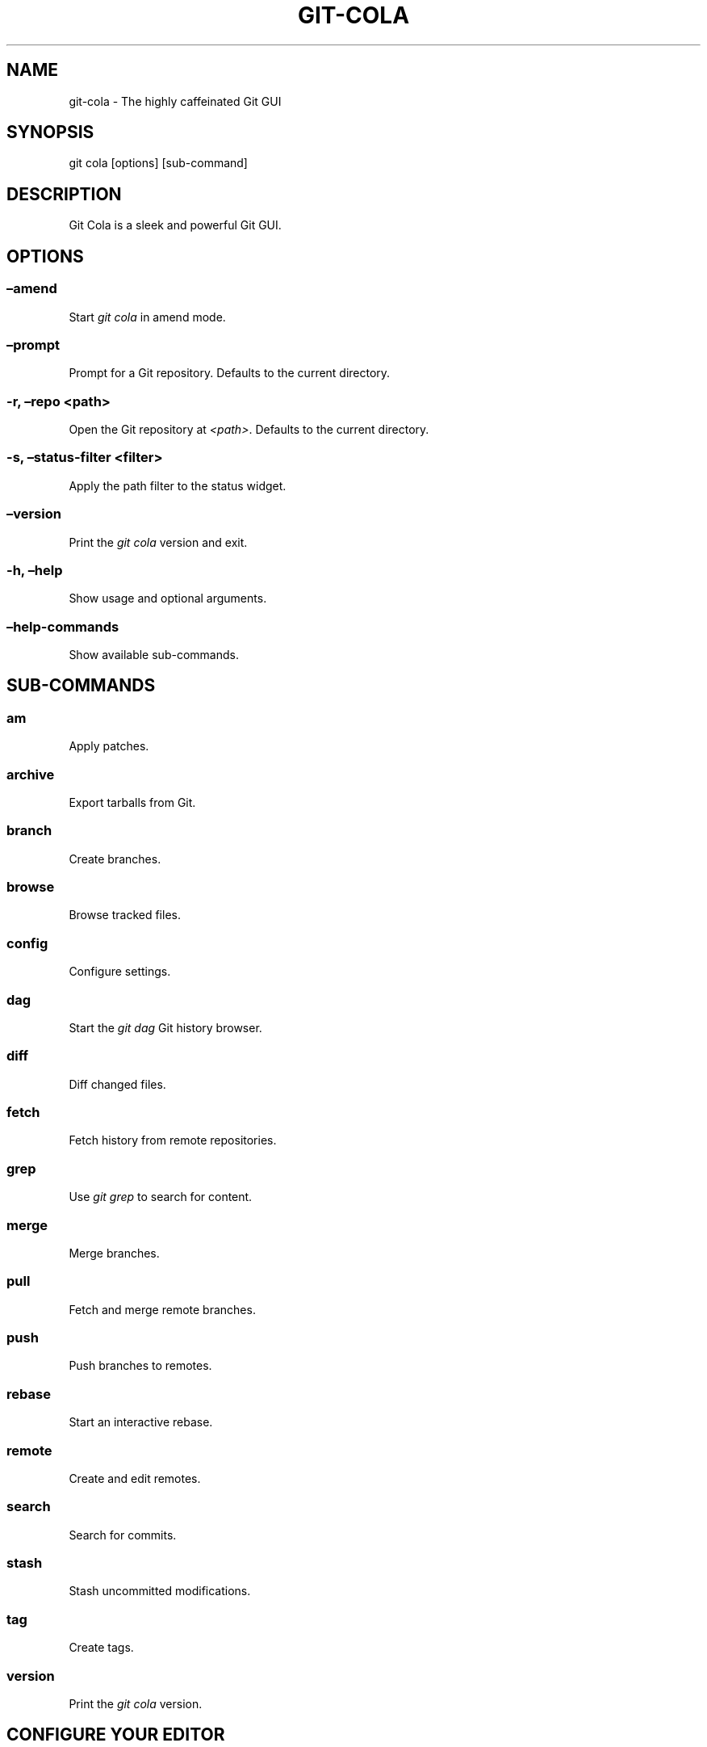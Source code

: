 .\" Man page generated from reStructuredText.
.
.TH "GIT-COLA" "1" "Nov 13, 2020" "3.8" "git-cola"
.SH NAME
git-cola \- The highly caffeinated Git GUI
.
.nr rst2man-indent-level 0
.
.de1 rstReportMargin
\\$1 \\n[an-margin]
level \\n[rst2man-indent-level]
level margin: \\n[rst2man-indent\\n[rst2man-indent-level]]
-
\\n[rst2man-indent0]
\\n[rst2man-indent1]
\\n[rst2man-indent2]
..
.de1 INDENT
.\" .rstReportMargin pre:
. RS \\$1
. nr rst2man-indent\\n[rst2man-indent-level] \\n[an-margin]
. nr rst2man-indent-level +1
.\" .rstReportMargin post:
..
.de UNINDENT
. RE
.\" indent \\n[an-margin]
.\" old: \\n[rst2man-indent\\n[rst2man-indent-level]]
.nr rst2man-indent-level -1
.\" new: \\n[rst2man-indent\\n[rst2man-indent-level]]
.in \\n[rst2man-indent\\n[rst2man-indent-level]]u
..
.SH SYNOPSIS
.sp
git cola [options] [sub\-command]
.SH DESCRIPTION
.sp
Git Cola is a sleek and powerful Git GUI.
.SH OPTIONS
.SS –amend
.sp
Start \fIgit cola\fP in amend mode.
.SS –prompt
.sp
Prompt for a Git repository.  Defaults to the current directory.
.SS \-r, –repo <path>
.sp
Open the Git repository at \fI<path>\fP\&.  Defaults to the current directory.
.SS \-s, –status\-filter <filter>
.sp
Apply the path filter to the status widget.
.SS –version
.sp
Print the \fIgit cola\fP version and exit.
.SS \-h, –help
.sp
Show usage and optional arguments.
.SS –help\-commands
.sp
Show available sub\-commands.
.SH SUB-COMMANDS
.SS am
.sp
Apply patches.
.SS archive
.sp
Export tarballs from Git.
.SS branch
.sp
Create branches.
.SS browse
.sp
Browse tracked files.
.SS config
.sp
Configure settings.
.SS dag
.sp
Start the \fIgit dag\fP Git history browser.
.SS diff
.sp
Diff changed files.
.SS fetch
.sp
Fetch history from remote repositories.
.SS grep
.sp
Use \fIgit grep\fP to search for content.
.SS merge
.sp
Merge branches.
.SS pull
.sp
Fetch and merge remote branches.
.SS push
.sp
Push branches to remotes.
.SS rebase
.sp
Start an interactive rebase.
.SS remote
.sp
Create and edit remotes.
.SS search
.sp
Search for commits.
.SS stash
.sp
Stash uncommitted modifications.
.SS tag
.sp
Create tags.
.SS version
.sp
Print the \fIgit cola\fP version.
.SH CONFIGURE YOUR EDITOR
.sp
The editor used by \fICtrl\-e\fP is configured from the Preferences screen.
The environment variable \fI$VISUAL\fP is consulted when no editor has been
configured.
.sp
\fIProTip\fP: Configuring your editor to \fIgvim \-f \-p\fP will open multiple tabs
when editing files.  \fIgvim \-f \-o\fP uses splits.
.sp
\fIgit cola\fP is {vim, emacs, textpad, notepad++}\-aware.
When you select a line in the \fIgrep\fP screen and press any of
\fIEnter\fP, \fICtrl\-e\fP, or the \fIEdit\fP button, you are taken to that exact line.
.sp
The editor preference is saved in the \fIgui.editor\fP variable using
\fI\%git config\fP\&.
.SH KEYBOARD SHORTCUTS
.sp
\fIgit cola\fP has many useful keyboard shortcuts.
.sp
Many of \fIgit cola\fP’s editors understand vim\-style hotkeys, eg. \fI{h,j,k,l}\fP
for navigating in the diff, status, grep, and file browser widgets.
.sp
\fI{d,u}\fP move down/up one half page at a time (similar to vim’s \fIctrl\-{d,u}\fP).
The \fIspace\fP and \fIshift\-space\fP hotkeys are mapped to the same operations.
.sp
\fIShift\-{j,k,d,u,f,b,page\-up,page\-down,left,right,up,down}\fP can be be used in
the diff editor to select lines while navigating.
.sp
\fIs\fP is a useful hotkey in the diff editor.  It stages/unstages the current
selection when a selection is present.  When nothing is selected, the
diff hunk at the current text cursor position is staged.  This makes it very
easy to review changes by selecting good hunks with \fIs\fP while navigating down
and over hunks that are not going to be staged.
.sp
\fICtrl\-u\fP in the diff editor reverts unstaged edits, and respects the
selection.  This is useful for selectively reverted edits from the worktree.
This same hotkey reverts the entire file when used from the status tool.
.sp
\fICtrl\-s\fP in the diff editor and status tools stages/unstages the entire file.
.sp
You can see the available shortcuts by pressing pressing the \fB?\fP key,
choosing \fBHelp \-> Keyboard shortcuts\fP from the main menu,
or by consulting the \fI\%git cola keyboard shortcuts reference\fP\&.
.SH TOOLS
.sp
The \fIgit cola\fP interface is composed of various cooperating tools.
Double\-clicking a tool opens it in its own subwindow.
Dragging it around moves and places it within the main window.
.sp
Tools can be hidden and rearranged however you like.
\fIgit cola\fP carefully remembers your window layout and restores
it the next time it is launched.
.sp
The \fIControl\-{1, 2, 3, …}\fP hotkey gives focus to a specific tool.
A hidden tool can be re\-opened using the \fITools\fP menu or
the \fIShift+Control\-{1, 2, 3, …}\fP shortcut keys.
.sp
The Diff editor can be focused with \fICtrl\-j\fP\&.
the Status tool can be focused with \fICtrl\-k\fP\&.
the Commit tool can be focused with \fICtrl\-l\fP\&.
.SH STATUS
.sp
The \fIStatus\fP tool provides a visual analog to the
\fI\%git status\fP command.
.sp
\fIStatus\fP displays files that are \fImodified\fP relative to the staging area,
\fIstaged\fP for the next commit, \fIunmerged\fP files from an in\-progress merge,
and files that are \fIuntracked\fP to git.
.sp
These are the same categories one sees when running
\fI\%git status\fP
on the command line.
.sp
You can navigate through the list of files using keyboard arrows as well
as the ergonomical and vim\-like \fIj\fP and \fIk\fP shortcut keys.
.sp
There are several convenient ways to interact with files in the \fIStatus\fP tool.
.sp
Selecting a file displays its diff in the \fI\%DIFF\fP viewer.
Double\-clicking a file stages its contents, as does the
the \fICtrl\-s\fP shortcut key.
.sp
\fICtrl\-e\fP opens selected files in the conifgured editor, and
\fICtrl\-d\fP opens selected files using \fI\%git difftool\fP
.sp
Additional actions can be performed using the right\-click context menu.
.SS Actions
.sp
Clicking the \fIStaged\fP folder shows a diffstat for the index.
.sp
Clicking the \fIModified\fP folder shows a diffstat for the worktree.
.sp
Clicking individual files sends diffs to the \fIDiff Display\fP\&.
.sp
Double\-clicking individual files adds and removes their content from the index.
.sp
Various actions are available through the right\-click context menu.
Different actions are available depending a file’s status.
.SS Stage Selected
.sp
Add to the staging area using \fI\%git add\fP
Marks unmerged files as resolved.
.SS Launch Editor
.sp
Launches the configured visual text editor
.SS Launch Difftool
.sp
Visualize changes using \fIgit difftool\fP\&.
.SS Revert Unstaged Edits
.sp
Reverts unstaged content by checking out selected paths
from the index/staging area
.SS Revert Uncommitted Edits
.sp
Throws away uncommitted edits
.SS Unstage Selected
.sp
Remove from the index/staging area with
\fI\%git reset\fP
.SS Launch Merge Tool
.sp
Resolve conflicts using \fI\%git mergetool\fP\&.
.SS Delete File(s)
.sp
Delete untracked files from the filesystem.
.SS Add to .gitignore
.sp
Adds untracked files to to the .gitignore file.
.SH DIFF
.sp
The diff viewer/editor displays diffs for selected files.
Additions are shown in green and removals are displayed in light red.
Extraneous whitespace is shown with a pure\-red background.
.sp
Right\-clicking in the diff provides access to additional actions
that use either the cursor location or text selection.
.SS Staging content for commit
.sp
The \fB@@\fP patterns denote a new diff hunk.  Selecting lines of diff
and using the \fIStage Selected Lines\fP command will stage just the selected
lines.  Clicking within a diff hunk and selecting \fIStage Diff Hunk\fP stages the
entire patch diff hunk.
.sp
The corresponding opposite commands can be performed on staged files as well,
e.g. staged content can be selectively removed from the index when we are
viewing diffs for staged content.
.SH COMMIT MESSAGE EDITOR
.sp
The commit message editor is a simple text widget
for entering commit messages.
.sp
You can navigate between the \fISubject\fP and \fIExtended description…\fP
fields using the keyboard arrow keys.
.sp
Pressing enter when inside the \fISubject\fP field jumps down to the
extended description field.
.sp
The \fIOptions\fP button menu to the left of the subject field
provides access to the additional actions.
.sp
The \fICtrl+i\fP keyboard shortcut adds a standard “Signed\-off\-by: ” line,
and \fICtrl+Enter\fP creates a new commit using the commit message and
staged content.
.SS Sign Off
.sp
The \fISign Off\fP button adds a standard:
.INDENT 0.0
.INDENT 3.5
.sp
.nf
.ft C
Signed\-off\-by: A. U. Thor <a.u.thor@example.com>
.ft P
.fi
.UNINDENT
.UNINDENT
.sp
line to the bottom of the commit message.
.sp
Invoking this action is equivalent to passing the \fB\-s\fP option
to \fI\%git commit\fP\&.
.SS Commit
.sp
The commit button runs
\fI\%git commit\fP\&.
The contents of the commit message editor is provided as the commit message.
.sp
Only staged files are included in the commit – this is the same behavior
as running \fBgit commit\fP on the command\-line.
.SS Line and Column Display
.sp
The current line and column number is displayed by the editor.
E.g. a \fB5,0\fP display means that the cursor is located at
line five, column zero.
.sp
The display changes colors when lines get too long.
Yellow indicates the safe boundary for sending patches to a mailing list
while keeping space for inline reply markers.
.sp
Orange indicates that the line is starting to run a bit long and should
break soon.
.sp
Red indicates that the line is running up against the standard
80\-column limit for commit messages.
.sp
Keeping commit messages less than 76\-characters wide is encouraged.
\fI\%git log\fP
is a great tool but long lines mess up its formatting for everyone else,
so please be mindful when writing commit messages.
.SS Amend Last Commit
.sp
Clicking on \fIAmend Last Commit\fP makes \fIgit cola\fP amend the previous commit
instead of creating a new one.  \fIgit cola\fP loads the previous commit message
into the commit message editor when this option is selected.
.sp
The \fIStatus\fP tool will display all of the changes for the amended commit.
.SS Create Signed Commit
.sp
Tell \fIgit commit\fP and \fIgit merge\fP to sign commits using GPG.
.sp
Using this option is equivalent to passing the \fB\-\-gpg\-sign\fP option to
\fI\%git commit\fP and
\fI\%git merge\fP\&.
.sp
This option’s default value can be configured using the \fIcola.signcommits\fP
configuration variable.
.SS Prepare Commit Message
.sp
The \fBCommit \-> Prepare Commit Message\fP action or \fICtrl\-Shift\-Return\fP keyboard shortcut
runs the \fIcola\-prepare\-commit\-msg\fP hook if it is available in \fI\&.git/hooks/\fP\&.
This is a \fIgit cola\fP\-specific hook that takes the same parameters
as Git’s \fI\%prepare\-commit\-msg hook\fP
.sp
The hook is passed the path to \fI\&.git/GIT_COLA_MSG\fP as the first argument and the hook is expected to write
an updated commit message to specified path.  After running this action, the
commit message editor is updated with the new commit message.
.sp
To override the default path to this hook set the
\fIcola.prepareCommitMessageHook\fP \fIgit config\fP variable to the path to the
hook script.  This is useful if you would like to use a common hook
across all repositories.
.SH BRANCHES
.sp
The \fIBranches\fP tool provides a visual tree to navigate through the branches.
The tree has three main nodes \fILocal Branch\fP, \fIRemote Branch\fP and \fITags\fP\&.
Branches are grouped by their name divided by the character ‘/’.Ex:
.INDENT 0.0
.INDENT 3.5
.sp
.nf
.ft C
branch/feature/foo
branch/feature/bar
branch/doe
.ft P
.fi
.UNINDENT
.UNINDENT
.sp
Will produce:
.INDENT 0.0
.INDENT 3.5
.sp
.nf
.ft C
branch
    \- doe
    + feature
        \- bar
        \- foo
.ft P
.fi
.UNINDENT
.UNINDENT
.sp
Current branch will display a star icon. If current branch has commits
ahead/behind it will display an up/down arrow with its number.
.SS Actions
.sp
Various actions are available through the right\-click context menu.
Different actions are available depending of selected branch status.
.SS Checkout
.sp
The checkout action runs
\fI\%git checkout [<branchname>]\fP\&.
.SS Merge in current branch
.sp
The merge action runs
\fI\%git merge –no\-commit [<branchname>]\fP\&.
.SS Pull
.sp
The pull action runs
\fI\%git pull –no\-ff [<remote>] [<branchname>]\fP\&.
.SS Push
.sp
The push action runs
\fI\%git push [<remote>] [<branchname>]\fP\&.
.SS Rename Branch
.sp
The rename branch action runs
\fI\%git branch \-M [<branchname>]\fP\&.
.SS Delete Branch
.sp
The delete branch branch action runs
\fI\%git branch \-D [<branchname>]\fP\&.
.SS Delete Remote Branch
.sp
The remote branch action runs
\fI\%git push –delete [<remote>] [<branchname>]\fP\&.
.SH APPLY PATCHES
.sp
Use the \fBFile \-> Apply Patches\fP menu item to begin applying patches.
.sp
Dragging and dropping patches onto the \fIgit cola\fP interface
adds the patches to the list of patches to apply using
\fI\%git am\fP\&.
.sp
You can drag either a set of patches or a directory containing patches.
Patches can be sorted using in the interface and are applied in the
same order as is listed in the list.
.sp
When a directory is dropped \fIgit cola\fP walks the directory
tree in search of patches.  \fIgit cola\fP sorts the list of
patches after they have all been found.  This allows you
to control the order in which patchs are applied by placing
patchsets into alphanumerically\-sorted directories.
.SH CUSTOM WINDOW SETTINGS
.sp
\fIgit cola\fP remembers modifications to the layout and arrangement
of tools within the \fIgit cola\fP interface.  Changes are saved
and restored at application shutdown/startup.
.sp
\fIgit cola\fP can be configured to not save custom layouts by unsetting
the \fISave Window Settings\fP option in the \fIgit cola\fP preferences.
.SH DARK MODE AND WINDOW MANAGER THEMES
.sp
Git Cola contains a \fBdefault\fP theme which follows the current Qt style and a
handful of built\-in color themes.  See \fI\%cola.theme\fP for more details.
.sp
To use icons appropriate for a dark application theme, configure
\fBgit config \-\-global cola.icontheme dark\fP to use the dark icon theme.
See \fI\%cola.icontheme\fP for more details.
.sp
On Linux, you may want Qt to follow the Window manager theme by configuring it
to do so using the \fBqt5ct\fP Qt5 configuration tool.  Install \fBqt5ct\fP on
Debian/Ubuntu systems to make this work.:
.INDENT 0.0
.INDENT 3.5
.sp
.nf
.ft C
sudo apt install qt5ct
.ft P
.fi
.UNINDENT
.UNINDENT
.sp
Once installed, update your \fI~/.bash_profile\fP to activate \fBqt5ct\fP:
.INDENT 0.0
.INDENT 3.5
.sp
.nf
.ft C
# Use the style configured using the qt5ct tool
QT_QPA_PLATFORMTHEME=qt5ct
export QT_QPA_PLATFORMTHEME
.ft P
.fi
.UNINDENT
.UNINDENT
.sp
This only work with the \fIdefault\fP theme.  The other themes replace the color
palette with theme\-specific colors.
.sp
On macOS, using the \fBdefault\fP theme will automatically inherit “Dark Mode”
color themes when configured via System Preferences.  You will need to
configure the dark icon theme as noted above when dark mode is enabled.
.SH CONFIGURATION VARIABLES
.sp
These variables can be set using \fIgit config\fP or from the settings.
.SS cola.autocompletepaths
.sp
Set to \fIfalse\fP to disable auto\-completion of filenames in completion widgets.
This can speed up operations when working in large repositories.
Defaults to \fItrue\fP\&.
.SS cola.autoloadCommitTemplate
.sp
Set to \fItrue\fP to automatically load the commit template in the commit message
editor If the commit.template variable has not been configured, raise the
corresponding error.
Defaults to \fIfalse\fP\&.
.SS cola.blameviewer
.sp
The command used to blame files.  Defaults to \fIgit gui blame\fP\&.
.SS cola.browserdockable
.sp
Whether to create a dock widget with the \fIBrowser\fP tool.
Defaults to \fIfalse\fP to speedup startup time.
.SS cola.checkconflicts
.sp
Inspect unmerged files for conflict markers before staging them.
This feature helps prevent accidental staging of unresolved merge conflicts.
Defaults to \fItrue\fP\&.
.SS cola.defaultrepo
.sp
\fIgit cola\fP, when run outside of a Git repository, prompts the user for a
repository.  Set \fIcola.defaultrepo\fP to the path of a Git repository to make
\fIgit cola\fP attempt to use that repository before falling back to prompting
the user for a repository.
.SS cola.dictionary
.sp
Specifies an additional dictionary for \fIgit cola\fP to use in its spell checker.
This should be configured to the path of a newline\-separated list of words.
.SS cola.expandtab
.sp
Expand tabs into spaces in the commit message editor.  When set to \fItrue\fP,
\fIgit cola\fP will insert a configurable number of spaces when tab is pressed.
The number of spaces is determined by \fIcola.tabwidth\fP\&.
Defaults to \fIfalse\fP\&.
.SS cola.fileattributes
.sp
Enables per\-file gitattributes encoding support when set to \fItrue\fP\&.
This tells \fIgit cola\fP to honor the configured encoding when displaying
and applying diffs.
.SS cola.fontdiff
.sp
Specifies the font to use for \fIgit cola\fP’s diff display.
.SS cola.hidpi
.sp
Specifies the High DPI displays scale factor. Set \fI0\fP to automatically scaled.
Setting value between 0 and 1 is undefined.
This option requires at least Qt 5.6 to work.
See \fI\%Qt QT_SCALE_FACTOR documentation\fP
for more information.
.SS cola.icontheme
.sp
Specifies the icon themes to use throughout \fIgit cola\fP\&. The theme specified
must be the name of the subdirectory containing the icons, which in turn must
be placed in the inside the main “icons” directory in \fIgit cola\fP’s
installation prefix.
.sp
If unset, or set either “light” or “default”, then the default style will be
used.  If set to “dark” then the built\-in “dark” icon theme, which is
suitable for a dark window manager theme, will be used.
.sp
If set to an absolute directory path then icons in that directory will be used.
This value can be set to multiple values using,
\fBgit config \-\-add cola.icontheme $theme\fP\&.
.sp
This setting can be overridden by the \fIGIT_COLA_ICON_THEME\fP environment
variable, which can specify multiple themes using a colon\-separated value.
.sp
The icon theme can also be specified by passing \fB\-\-icon\-theme=<theme>\fP on the
command line, once for each icon theme, in the order that they should be
searched.  This can be used to override a subset of the icons, and fallback
to the built\-in icons for the remainder.
.SS cola.imagediff.<extension>
.sp
Enable image diffs for the specified file extension.  For example, configuring
\fIgit config –global cola.imagediff.svg false\fP will disable use of the visual
image diff for \fI\&.svg\fP files in all repos until is is explicitly toggled on.
Defaults to \fItrue\fP\&.
.SS cola.inotify
.sp
Set to \fIfalse\fP to disable file system change monitoring.  Defaults to \fItrue\fP,
but also requires either Linux with inotify support or Windows with \fIpywin32\fP
installed for file system change monitoring to actually function.
.SS cola.refreshonfocus
.sp
Set to \fItrue\fP to automatically refresh when \fIgit cola\fP gains focus.  Defaults
to \fIfalse\fP because this can cause a pause whenever switching to \fIgit cola\fP from
another application.
.SS cola.linebreak
.sp
Whether to automatically break long lines while editing commit messages.
Defaults to \fItrue\fP\&.  This setting is configured using the \fIPreferences\fP
dialog, but it can be toggled for one\-off usage using the commit message
editor’s options sub\-menu.
.SS cola.maxrecent
.sp
\fIgit cola\fP caps the number of recent repositories to avoid cluttering
the start and recent repositories menu.  The maximum number of repositories to
remember is controlled by \fIcola.maxrecent\fP and defaults to \fI8\fP\&.
.SS cola.dragencoding
.sp
\fIgit cola\fP encodes paths dragged from its widgets into \fIutf\-16\fP when adding
them to the drag\-and\-drop mime data (specifically, the \fItext/x\-moz\-url\fP entry).
\fIutf\-16\fP is used to make \fIgnome\-terminal\fP see the right paths, but other
terminals may expect a different encoding.  If you are using a terminal that
expects a modern encoding, e.g. \fIterminator\fP, then set this value to \fIutf\-8\fP\&.
.SS cola.readsize
.sp
\fIgit cola\fP avoids reading large binary untracked files.
The maximum size to read is controlled by \fIcola.readsize\fP
and defaults to \fI2048\fP\&.
.SS cola.safemode
.sp
The “Stage” button in the \fIgit cola\fP Actions panel stages all files when it is
activated and no files are selected.  This can be problematic if it is
accidentally triggered after carefully preparing the index with staged
changes.  “Safe Mode” is enabled by setting \fIcola.safemode\fP to \fItrue\fP\&.
When enabled, \fIgit cola\fP will do nothing when “Stage” is activated without a
selection.  Defaults to \fIfalse\fP\&.
.SS cola.savewindowsettings
.sp
\fIgit cola\fP will remember its window settings when set to \fItrue\fP\&.
Window settings and X11 sessions are saved in \fI$HOME/.config/git\-cola\fP\&.
.SS cola.showpath
.sp
\fIgit cola\fP displays the absolute path of the repository in the window title.
This can be disabled by setting \fIcola.showpath\fP to \fIfalse\fP\&.
Defaults to \fItrue\fP\&.
.SS cola.signcommits
.sp
\fIgit cola\fP will sign commits by default when set \fItrue\fP\&. Defaults to \fIfalse\fP\&.
See the section below on setting up GPG for more details.
.SS cola.startupmode
.sp
Control how the list of repositories is displayed in the startup dialog.
Set to \fIlist\fP to view the list of repositories as a list, or \fIfolder\fP to view
the list of repositories as a collection of folder icons.
Defaults to \fIlist\fP\&.
.SS cola.statusindent
.sp
Set to \fItrue\fP to indent files in the Status widget.  Files in the \fIStaged\fP,
\fIModified\fP, etc. categories will be grouped in a tree\-like structure.
Defaults to \fIfalse\fP\&.
.SS cola.statusshowtotals
.sp
Set to \fItrue\fP to display files counts in the Status widget’s category titles.
Defaults to \fIfalse\fP\&.
.SS cola.tabwidth
.sp
The number of columns occupied by a tab character.  Defaults to 8.
.SS cola.terminal
.sp
The command to use when launching commands within a graphical terminal.
.sp
\fIcola.terminal\fP defaults to \fIxterm \-e\fP when unset.
e.g. when opening a shell, \fIgit cola\fP will run \fIxterm \-e $SHELL\fP\&.
.sp
\fIgit cola\fP has built\-in support for \fIxterm\fP, \fIgnome\-terminal\fP, \fIkonsole\fP\&.
If either \fIgnome\-terminal\fP, \fIxfce4\-terminal\fP, or \fIkonsole\fP are installed
then they will be preferred over \fIxterm\fP when \fIcola.terminal\fP is unset.
.sp
The table below shows the built\-in values that are used for the respective
terminal.  You can force the use of a specific terminal by configuring cola
accordingly.
.SS cola.terminalshellquote
.sp
Some terminal require that the command string get passed as a string.
For example, \fBxfce4\-terminal \-e "git difftool"\fP requires shellquoting,
whereas \fBgnome\-terminal \-\- git difftool\fP does not.
.sp
You should not need to set this variable for the built\-in terminals
cola knows about – it will behave correctly without configuration.
For example, when unconfigured, cola already knows that xfce4\-terminal
requires shellquoting.
.sp
This configuration variable is for custom terminals outside of the builtin set.
The table below shows the builtin configuration.
.INDENT 0.0
.INDENT 3.5
Terminal            cola.terminal           cola.terminalshellquote
——–            ————\-           ———————–
gnome\-terminal      gnome\-terminal –       false
konsole             konsole \-e              false
xfce4\-terminal      xfce4\-terminal \-e       true
xterm               xterm \-e                false
.UNINDENT
.UNINDENT
.SS cola.textwidth
.sp
The number of columns used for line wrapping.
Tabs are counted according to \fIcola.tabwidth\fP\&.
.SS cola.theme
.sp
Specifies the GUI theme to use throughout \fIgit cola\fP\&. The theme specified
must be one of the following values:
.INDENT 0.0
.IP \(bu 2
\fIdefault\fP – default Qt theme, may appear different on various systems
.IP \(bu 2
\fIflat\-dark\-blue\fP
.IP \(bu 2
\fIflat\-dark\-green\fP
.IP \(bu 2
\fIflat\-dark\-grey\fP
.IP \(bu 2
\fIflat\-dark\-red\fP
.IP \(bu 2
\fIflat\-light\-blue\fP
.IP \(bu 2
\fIflat\-light\-green\fP
.IP \(bu 2
\fIflat\-light\-grey\fP
.IP \(bu 2
\fIflat\-light\-red\fP
.UNINDENT
.sp
If unset, or set to an invalid value, then the default style will be
used. The \fIdefault\fP theme is generated by Qt internal engine and should look
native but may look noticeably different on different platforms. The flat
themes on the other hand should look similar (but not identical) on various
systems.
.sp
The GUI theme can also be specified by passing \fB\-\-theme=<name>\fP on the
command line.
.SS cola.turbo
.sp
Set to \fItrue\fP to enable “turbo” mode.  “Turbo” mode disables some
features that can slow things down when operating on huge repositories.
“Turbo” mode will skip loading Git commit messages, author details, status
information, and commit date details in the \fIFile Browser\fP tool.
Defaults to \fIfalse\fP\&.
.SS cola.color.text
.sp
The default diff text color, in hexadecimal #RRGGBB notation.
Defaults to “#030303”:
.INDENT 0.0
.INDENT 3.5
.sp
.nf
.ft C
git config cola.color.text \(aq#030303\(aq
.ft P
.fi
.UNINDENT
.UNINDENT
.SS cola.color.add
.sp
The default diff “add” background color, in hexadecimal #RRGGBB notation.
Defaults to “#d2ffe4”:
.INDENT 0.0
.INDENT 3.5
.sp
.nf
.ft C
git config cola.color.add \(aq#d2ffe4\(aq
.ft P
.fi
.UNINDENT
.UNINDENT
.SS cola.color.remove
.sp
The default diff “remove” background color, in hexadecimal #RRGGBB notation.
Defaults to “#fee0e4”:
.INDENT 0.0
.INDENT 3.5
.sp
.nf
.ft C
git config cola.color.remove \(aq#fee0e4\(aq
.ft P
.fi
.UNINDENT
.UNINDENT
.SS cola.color.header
.sp
The default diff header text color, in hexadecimal #RRGGBB notation.
Defaults to “#bbbbbb”:
.INDENT 0.0
.INDENT 3.5
.sp
.nf
.ft C
git config cola.color.header \(aq#bbbbbb\(aq
.ft P
.fi
.UNINDENT
.UNINDENT
.SS gui.diffcontext
.sp
The number of diff context lines to display.
.SS gui.displayuntracked
.sp
\fIgit cola\fP avoids showing untracked files when set to \fIfalse\fP\&.
.SS gui.editor
.sp
The default text editor to use is defined in \fIgui.editor\fP\&.
The config variable overrides the VISUAL environment variable.
e.g. \fIgvim \-f \-p\fP\&.
.SS gui.historybrowser
.sp
The history browser to use when visualizing history.
Defaults to \fIgitk\fP\&.
.SS diff.tool
.sp
The default diff tool to use.
.SS merge.tool
.sp
The default merge tool to use.
.SS user.email
.sp
Your email address to be recorded in any newly created commits.
Can be overridden by the ‘GIT_AUTHOR_EMAIL’, ‘GIT_COMMITTER_EMAIL’, and
‘EMAIL’ environment variables.
.SS user.name
.sp
Your full name to be recorded in any newly created commits.
Can be overridden by the ‘GIT_AUTHOR_NAME’ and ‘GIT_COMMITTER_NAME’
environment variables.
.SH ENVIRONMENT VARIABLES
.SS GIT_COLA_ICON_THEME
.sp
When set in the environment, \fIGIT_COLA_ICON_THEME\fP overrides the
theme specified in the \fIcola.icontheme\fP configuration.
Read \fI\%cola.icontheme\fP for more details.
.SS GIT_COLA_SCALE
.sp
\fBIMPORTANT:\fP
.INDENT 0.0
.INDENT 3.5
\fIGIT_COLA_SCALE\fP should not be used with newer versions of Qt.
.sp
Set \fIQT_AUTO_SCREEN_SCALE_FACTOR\fP to \fI1\fP and Qt will automatically
scale the interface to the correct size based on the display DPI.
This option is also available by setting \fIcola.hidpi\fP configuration.
.sp
See the \fI\%Qt High DPI documentation\fP
for more details.
.UNINDENT
.UNINDENT
.sp
\fIgit cola\fP can be made to scale its interface for HiDPI displays.
When defined, \fIgit cola\fP will scale icons, radioboxes, and checkboxes
according to the scale factor.  The default value is \fI1\fP\&.
A good value is \fI2\fP for high\-resolution displays.
.sp
Fonts are not scaled, as their size can already be set in the settings.
.SS GIT_COLA_TRACE
.sp
When defined, \fIgit cola\fP logs \fIgit\fP commands to stdout.
When set to \fIfull\fP, \fIgit cola\fP also logs the exit status and output.
When set to \fItrace\fP, \fIgit cola\fP logs to the \fIConsole\fP widget.
.SS VISUAL
.sp
Specifies the default editor to use.
This is ignored when the \fIgui.editor\fP configuration variable is defined.
.SH LANGUAGE SETTINGS
.sp
\fIgit cola\fP automatically detects your language and presents some
translations when available.  This may not be desired, or you
may want \fIgit cola\fP to use a specific language.
.sp
You can make \fIgit cola\fP use an alternative language by creating a
\fI~/.config/git\-cola/language\fP file containing the standard two\-letter
gettext language code, e.g. “en”, “de”, “ja”, “zh”, etc.:
.INDENT 0.0
.INDENT 3.5
.sp
.nf
.ft C
mkdir \-p ~/.config/git\-cola &&
echo en >~/.config/git\-cola/language
.ft P
.fi
.UNINDENT
.UNINDENT
.sp
Alternatively you may also use LANGUAGE environmental variable to temporarily
change \fIgit cola\fP’s language just like any other gettext\-based program.  For
example to temporarily change \fIgit cola\fP’s language to English:
.INDENT 0.0
.INDENT 3.5
.sp
.nf
.ft C
LANGUAGE=en git cola
.ft P
.fi
.UNINDENT
.UNINDENT
.sp
To make \fIgit cola\fP use the zh_TW translation with zh_HK, zh, and en as a
fallback.:
.INDENT 0.0
.INDENT 3.5
.sp
.nf
.ft C
LANGUAGE=zh_TW:zh_HK:zh:en git cola
.ft P
.fi
.UNINDENT
.UNINDENT
.SH CUSTOM GUI ACTIONS
.sp
\fIgit cola\fP allows you to define custom GUI actions by setting \fIgit config\fP
variables.  The “name” of the command appears in the “Actions” menu.
.SS guitool.<name>.cmd
.sp
Specifies the shell command line to execute when the corresponding item of the
Tools menu is invoked. This option is mandatory for every tool. The command is
executed from the root of the working directory, and in the environment it
receives the name of the tool as GIT_GUITOOL, the name of the currently
selected file as FILENAME, and the name of the current branch as CUR_BRANCH
(if the head is detached, CUR_BRANCH is empty).
.SS guitool.<name>.background
.sp
Run the command in the background (similar to editing and difftool actions).
This avoids blocking the GUI.  Setting \fIbackground\fP to \fItrue\fP implies
\fInoconsole\fP and \fInorescan\fP\&.
.SS guitool.<name>.needsfile
.sp
Run the tool only if a diff is selected in the GUI. It guarantees that
FILENAME is not empty.
.SS guitool.<name>.noconsole
.sp
Run the command silently, without creating a window to display its output.
.SS guitool.<name>.norescan
.sp
Don’t rescan the working directory for changes after the tool finishes
execution.
.SS guitool.<name>.confirm
.sp
Show a confirmation dialog before actually running the tool.
.SS guitool.<name>.argprompt
.sp
Request a string argument from the user, and pass it to the tool through the
ARGS environment variable. Since requesting an argument implies confirmation,
the confirm option has no effect if this is enabled. If the option is set to
true, yes, or 1, the dialog uses a built\-in generic prompt; otherwise the
exact value of the variable is used.
.SS guitool.<name>.revprompt
.sp
Request a single valid revision from the user, and set the REVISION
environment variable. In other aspects this option is similar to argprompt,
and can be used together with it.
.SS guitool.<name>.revunmerged
.sp
Show only unmerged branches in the revprompt subdialog. This is useful for
tools similar to merge or rebase, but not for things like checkout or reset.
.SS guitool.<name>.title
.sp
Specifies the title to use for the prompt dialog.
Defaults to the tool name.
.SS guitool.<name>.prompt
.sp
Specifies the general prompt string to display at the top of the dialog,
before subsections for argprompt and revprompt.
The default value includes the actual command.
.SS guitool.<name>.shortcut
.sp
Specifies a keyboard shortcut for the custom tool.
.sp
The value must be a valid string understood by the \fIQAction::setShortcut()\fP API.
See \fI\%http://qt\-project.org/doc/qt\-4.8/qkeysequence.html#QKeySequence\-2\fP
for more details about the supported values.
.sp
Avoid creating shortcuts that conflict with existing built\-in \fIgit cola\fP
shortcuts.  Creating a conflict will result in no action when the shortcut
is used.
.SH SETTING UP GPG FOR SIGNED COMMITS
.sp
When creating signed commits, \fIgpg\fP will attempt to read your password from the
terminal from which \fIgit cola\fP was launched.
The way to make this work smoothly is to use a GPG agent so that you can avoid
needing to re\-enter your password every time you commit.
.sp
This also gets you a graphical passphrase prompt instead of getting prompted
for your password in the terminal.
.SS Install gpg\-agent and friends
.sp
On Mac OS X, you may need to \fIbrew install gpg\-agent\fP and install the
\fI\%Mac GPG Suite\fP\&.
.sp
On Linux use your package manager to install gnupg2,
gnupg\-agent and pinentry\-qt, e.g.:
.INDENT 0.0
.INDENT 3.5
.sp
.nf
.ft C
sudo apt\-get install gnupg2 gnupg\-agent pinentry\-qt
.ft P
.fi
.UNINDENT
.UNINDENT
.sp
On Linux, you should also configure Git so that it uses gpg2 (gnupg2),
otherwise you will get errors mentioning, “unable to open /dev/tty”.
Set Git’s \fIgpg.program\fP to \fIgpg2\fP:
.INDENT 0.0
.INDENT 3.5
.sp
.nf
.ft C
git config \-\-global gpg.program gpg2
.ft P
.fi
.UNINDENT
.UNINDENT
.SS Configure gpg\-agent and a pin\-entry program
.sp
On Mac OS X, edit \fI~/.gnupg/gpg.conf\fP to include the line,:
.INDENT 0.0
.INDENT 3.5
.sp
.nf
.ft C
use\-agent
.ft P
.fi
.UNINDENT
.UNINDENT
.sp
This is typically not needed on Linux, where \fIgpg2\fP is used, as
this is the default value when using \fIgpg2\fP\&.
.sp
Next, edit \fI~/.gnupg/gpg\-agent.conf\fP to contain a pinentry\-program line
pointing to the pinentry program for your platform.
.sp
The following example \fI~/.gnupg/gpg\-agent.conf\fP shows how to use
pinentry\-gtk\-2 on Linux:
.INDENT 0.0
.INDENT 3.5
.sp
.nf
.ft C
pinentry\-program /usr/bin/pinentry\-gtk\-2
default\-cache\-ttl 3600
.ft P
.fi
.UNINDENT
.UNINDENT
.sp
This following example \fI\&.gnupg/gpg\-agent.conf\fP shows how to use MacGPG2’s
pinentry app on On Mac OS X:
.INDENT 0.0
.INDENT 3.5
.sp
.nf
.ft C
pinentry\-program /usr/local/MacGPG2/libexec/pinentry\-mac.app/Contents/MacOS/pinentry\-mac
default\-cache\-ttl 3600
enable\-ssh\-support
use\-standard\-socket
.ft P
.fi
.UNINDENT
.UNINDENT
.sp
Once this has been set up then you will need to reload your gpg\-agent config:
.INDENT 0.0
.INDENT 3.5
.sp
.nf
.ft C
echo RELOADAGENT | gpg\-connect\-agent
.ft P
.fi
.UNINDENT
.UNINDENT
.sp
If you see the following output:
.INDENT 0.0
.INDENT 3.5
.sp
.nf
.ft C
OK
.ft P
.fi
.UNINDENT
.UNINDENT
.sp
Then the daemon is already running, and you do not need to start it yourself.
.sp
If it is not running, eval the output of \fBgpg\-agent \-\-daemon\fP in your shell
prior to launching \fIgit cola\fP\&.:
.INDENT 0.0
.INDENT 3.5
.sp
.nf
.ft C
eval $(gpg\-agent \-\-daemon)
git cola
.ft P
.fi
.UNINDENT
.UNINDENT
.SH WINDOWS NOTES
.SS Git Installation
.sp
If Git is installed in a custom location, e.g. not installed in \fIC:/Git\fP or
Program Files, then the path to Git must be configured by creating a file in
your home directory \fI~/.config/git\-cola/git\-bindir\fP that points to your git
installation.  e.g.:
.INDENT 0.0
.INDENT 3.5
.sp
.nf
.ft C
C:/Tools/Git/bin
.ft P
.fi
.UNINDENT
.UNINDENT
.SH LINKS
.SS Git Cola’s Git Repository
.sp
\fI\%https://github.com/git\-cola/git\-cola/\fP
.SS Git Cola Homepage
.sp
\fI\%https://git\-cola.github.io/\fP
.SS Mailing List
.sp
\fI\%https://groups.google.com/group/git\-cola\fP
.SH AUTHOR
David Aguilar and contributors
.SH COPYRIGHT
2007-2020, David Aguilar and contributors
.\" Generated by docutils manpage writer.
.
